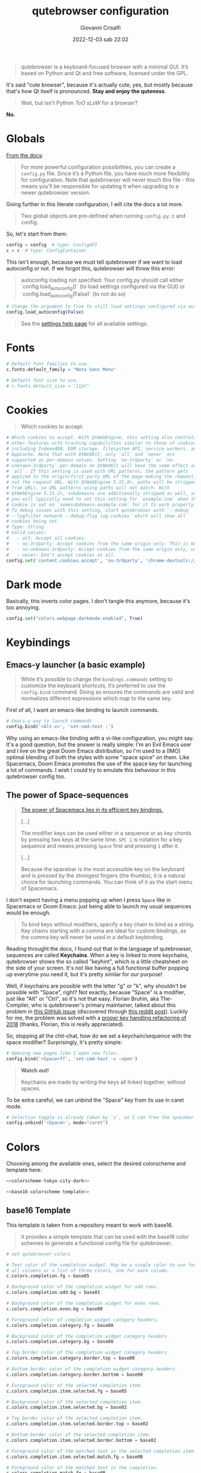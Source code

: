 #+title: qutebrowser configuration
#+author: Giovanni Crisalfi
#+date: 2022-12-03 sab 22:02
#+hugo_base_dir: ~/zwitterio-it/
#+hugo_section: software/qute-config
#+export_file_name: index.en.md
#+hugo_tags: vim qt python
#+hugo_categories: software
#+STARTUP: show2levels
#+MACRO: more @@html:<!-- more -->@@

#+begin_quote
qutebrowser is a keyboard-focused browser with a minimal GUI. It’s based on Python and Qt and free software, licensed under the GPL.
#+end_quote

{{{more}}}

It's said "cute browser", because it's actually cute, yes, but mostly because that's how Qt itself is pronounced. *Stay and enjoy the quteness*.

#+begin_quote
Wait, but isn't Python /ToO sLoW/ for a browser?
#+end_quote

*No.*

* Globals
[[https://www.qutebrowser.org/doc/help/configuring.html][From the docs]]:

#+begin_quote
For more powerful configuration possibilities, you can create a =config.py= file. Since it’s a Python file, you have much more flexibility for configuration. Note that qutebrowser will never touch this file - this means you’ll be responsible for updating it when upgrading to a newer qutebrowser version.
#+end_quote

Going further in this literate configuration, I will cite the docs a lot more.

#+begin_quote
Two global objects are pre-defined when running =config.py=: c and config.
#+end_quote

So, let's start from them:

#+begin_src python :noweb no-export :tangle ~/.config/qutebrowser/config.py
config = config  # type: ConfigAPI
c = c  # type: ConfigContainer
#+end_src

This isn't enough, because we must tell qutebrowser if we want to load autoconfig or not. If we forgot this, qutebrowser will throw this error:

#+begin_quote
autoconfig loading not specified: Your config.py should call either `config.load_autoconfig()` (to load settings configured via the GUI) or `config.load_autoconfig(False)` (to not do so)
#+end_quote

#+begin_src python :noweb no-export :tangle ~/.config/qutebrowser/config.py
# Change the argument to True to still load settings configured via autoconfig.yml
config.load_autoconfig(False)
#+end_src

#+begin_quote
See the [[https://www.qutebrowser.org/doc/help/settings.html][settings help page]] for all available settings.
#+end_quote

* Fonts
#+begin_src python :noweb no-export :tangle ~/.config/qutebrowser/config.py
# Default font families to use.
c.fonts.default_family = "Noto Sans Mono"

# Default font size to use.
# c.fonts.default_size = "11pt"
#+end_src

* Cookies
#+begin_quote
Which cookies to accept.
#+end_quote

#+begin_src python :noweb no-export :tangle ~/.config/qutebrowser/config.py
# Which cookies to accept. With QtWebEngine, this setting also controls
# other features with tracking capabilities similar to those of cookies;
# including IndexedDB, DOM storage, filesystem API, service workers, and
# AppCache. Note that with QtWebKit, only `all` and `never` are
# supported as per-domain values. Setting `no-3rdparty` or `no-
# unknown-3rdparty` per-domain on QtWebKit will have the same effect as
# `all`. If this setting is used with URL patterns, the pattern gets
# applied to the origin/first party URL of the page making the request,
# not the request URL. With QtWebEngine 5.15.0+, paths will be stripped
# from URLs, so URL patterns using paths will not match. With
# QtWebEngine 5.15.2+, subdomains are additionally stripped as well, so
# you will typically need to set this setting for `example.com` when the
# cookie is set on `somesubdomain.example.com` for it to work properly.
# To debug issues with this setting, start qutebrowser with `--debug
# --logfilter network --debug-flag log-cookies` which will show all
# cookies being set.
# Type: String
# Valid values:
#   - all: Accept all cookies.
#   - no-3rdparty: Accept cookies from the same origin only. This is known to break some sites, such as GMail.
#   - no-unknown-3rdparty: Accept cookies from the same origin only, unless a cookie is already set for the domain. On QtWebEngine, this is the same as no-3rdparty.
#   - never: Don't accept cookies at all.
config.set('content.cookies.accept', 'no-3rdparty', 'chrome-devtools://*')
#+end_src

* Dark mode
Basically, this inverts color pages. I don't tangle this anymore, because it's too annoying.

# :tangle ~/.config/qutebrowser/config.py
#+begin_src python :noweb no-export
config.set("colors.webpage.darkmode.enabled", True)
#+end_src

* Keybindings
** Emacs-y launcher (a basic example)
#+begin_quote
While it’s possible to change the =bindings.commands= setting to customize the keyboard shortcuts, it’s preferred to use the =config.bind= command. Doing so ensures the commands are valid and normalizes different expressions which map to the same key.
#+end_quote

First of all, I want an emacs-like binding to launch commands.

#+begin_src python :noweb no-export :tangle ~/.config/qutebrowser/config.py
# Emacs-y way to launch commands
config.bind('<Alt-x>', 'set-cmd-text :')
#+end_src

Why using an emacs-like binding with a vi-like configuration, you might say. It's a good question, but the answer is really simple: I'm an Evil Emacs user and I live on the great Doom Emacs distribution, so I'm used to a (IMO) optimal blending of both the styles with some "space spice" on them. Like Spacemacs, Doom Emacs promotes the use of the space key for launching a lot of commands. I wish I could try to emulate this behaviour in this qutebrowser config too.

** The power of Space-sequences
# This isn't easy as I hoped, because the leading key isn't really something qutebrowser expects.
# The keybindings aren't thought to be sequential, like they are on Spacemacs.

#+begin_quote
[[https://develop.spacemacs.org/doc/BEGINNERS_TUTORIAL.html][The power of Spacemacs lies in its efficient key bindings.]]

[...]

The modifier keys can be used either in a sequence or as key chords by pressing two keys at the same time. =SPC 1= is notation for a key sequence and means pressing =Space= first and pressing =1= after it.

[...]

Because the spacebar is the most accessible key on the keyboard and is pressed by the strongest fingers (the thumbs), it is a natural choice for launching commands. You can think of it as the start menu of Spacemacs.
#+end_quote

I don't expect having a menu popping up when I press =Space= like in Spacemacs or Doom Emacs: just being able to launch my usual sequences would be enough.

#+begin_quote
To bind keys without modifiers, specify a key chain to bind as a string. Key chains starting with a comma are ideal for custom bindings, as the comma key will never be used in a default keybinding.
#+end_quote

Reading throught the docs, I found out that in the language of qutebrowser, sequences are called *Keychains*.
When a key is linked to more keychains, qutebrowser shows the so called "keyhint", which is a little cheatsheet on the side of your screen.
It's not like having a full functional buffer popping up everytime you need it, but it's pretty similar for our purpose!

Well, if keychains are possible with the letter "g" or "k", why shouldn't be possible with "Space", right?
Not exactly, because "Space" is a modifier, just like "Alt" or "Ctrl", so it's not that easy.
Florian Bruhin, aka The-Compiler, who is qutebrowser's primary maintainer, talked about this problem in [[https://github.com/qutebrowser/qutebrowser/issues/319][this GitHub issue]] (discovered through [[https://www.reddit.com/r/qutebrowser/comments/6gvh7e/keychains_with_modifiers/][this reddit post]]).
Luckily for me, the problem was solved with a [[https://github.com/qutebrowser/qutebrowser/pull/3647][proper key handling refactoring of 2018]] (thanks, Florian, this is really appreciated).

So, stopping all the chit-chat, how do we set a keychain/sequence with the space modifier?
Surprisingly, it's pretty simple:

#+begin_src python :noweb no-export :tangle ~/.config/qutebrowser/config.py
# Opening new pages like I open new files.
config.bind('<Space>ff', 'set-cmd-text -s :open')
#+end_src

#+begin_quote
*Watch out!*

Keychains are made by writing the keys all linked together, without spaces.
#+end_quote

To be extra careful, we can unbind the "Space" key from its use in caret mode.

#+begin_src python :noweb no-export :tangle ~/.config/qutebrowser/config.py
# Selection toggle is already taken by `v`, so I can free the spacebar
config.unbind('<Space>', mode="caret")
#+end_src

** Paste like in a terminal emulator :noexport:
I'm used to paste strings with =<Ctrl-Shift> v=, so let's teach that to qutebrowser.

# :tangle ~/.config/qutebrowser/config.py
#+begin_src python :noweb no-export
config.bind('<Ctrl-Shift> v', 'fake-key -g <Ctrl-v>')
#+end_src

This is a system-wide keybinding that qutebrowser inherit from Qt, so we can [[https://www.reddit.com/r/qutebrowser/comments/j2vykm/comment/g7ba3bs/?utm_source=share&utm_medium=web2x&context=3][emulate the behaviour]] by simulating actual =<Ctrl-v>=.

/*Not tangled, it doesn't work*/

* Colors

Choosing among the available ones, select the desired colorscheme and template here:

#+begin_src python :noweb no-export :tangle ~/.config/qutebrowser/config.py
<<colorscheme-tokyo-city-dark>>

<<base16-colorscheme-template>>
#+end_src

** base16 Template
This template is taken from a repository meant to work with base16.

#+begin_quote
It provides a simple template that can be used with the base16 color schemes to generate a functional config file for qutebrowser.
#+end_quote

#+name: base16-colorscheme-template
#+begin_src python
# set qutebrowser colors

# Text color of the completion widget. May be a single color to use for
# all columns or a list of three colors, one for each column.
c.colors.completion.fg = base05

# Background color of the completion widget for odd rows.
c.colors.completion.odd.bg = base01

# Background color of the completion widget for even rows.
c.colors.completion.even.bg = base00

# Foreground color of completion widget category headers.
c.colors.completion.category.fg = base0A

# Background color of the completion widget category headers.
c.colors.completion.category.bg = base00

# Top border color of the completion widget category headers.
c.colors.completion.category.border.top = base00

# Bottom border color of the completion widget category headers.
c.colors.completion.category.border.bottom = base00

# Foreground color of the selected completion item.
c.colors.completion.item.selected.fg = base05

# Background color of the selected completion item.
c.colors.completion.item.selected.bg = base02

# Top border color of the selected completion item.
c.colors.completion.item.selected.border.top = base02

# Bottom border color of the selected completion item.
c.colors.completion.item.selected.border.bottom = base02

# Foreground color of the matched text in the selected completion item.
c.colors.completion.item.selected.match.fg = base0B

# Foreground color of the matched text in the completion.
c.colors.completion.match.fg = base0B

# Color of the scrollbar handle in the completion view.
c.colors.completion.scrollbar.fg = base05

# Color of the scrollbar in the completion view.
c.colors.completion.scrollbar.bg = base00

# Background color of disabled items in the context menu.
c.colors.contextmenu.disabled.bg = base01

# Foreground color of disabled items in the context menu.
c.colors.contextmenu.disabled.fg = base04

# Background color of the context menu. If set to null, the Qt default is used.
c.colors.contextmenu.menu.bg = base00

# Foreground color of the context menu. If set to null, the Qt default is used.
c.colors.contextmenu.menu.fg =  base05

# Background color of the context menu’s selected item. If set to null, the Qt default is used.
c.colors.contextmenu.selected.bg = base02

#Foreground color of the context menu’s selected item. If set to null, the Qt default is used.
c.colors.contextmenu.selected.fg = base05

# Background color for the download bar.
c.colors.downloads.bar.bg = base00

# Color gradient start for download text.
c.colors.downloads.start.fg = base00

# Color gradient start for download backgrounds.
c.colors.downloads.start.bg = base0D

# Color gradient end for download text.
c.colors.downloads.stop.fg = base00

# Color gradient stop for download backgrounds.
c.colors.downloads.stop.bg = base0C

# Foreground color for downloads with errors.
c.colors.downloads.error.fg = base08

# Font color for hints.
c.colors.hints.fg = base00

# Background color for hints. Note that you can use a `rgba(...)` value
# for transparency.
c.colors.hints.bg = base0A

# Font color for the matched part of hints.
c.colors.hints.match.fg = base05

# Text color for the keyhint widget.
c.colors.keyhint.fg = base05

# Highlight color for keys to complete the current keychain.
c.colors.keyhint.suffix.fg = base05

# Background color of the keyhint widget.
c.colors.keyhint.bg = base00

# Foreground color of an error message.
c.colors.messages.error.fg = base00

# Background color of an error message.
c.colors.messages.error.bg = base08

# Border color of an error message.
c.colors.messages.error.border = base08

# Foreground color of a warning message.
c.colors.messages.warning.fg = base00

# Background color of a warning message.
c.colors.messages.warning.bg = base0E

# Border color of a warning message.
c.colors.messages.warning.border = base0E

# Foreground color of an info message.
c.colors.messages.info.fg = base05

# Background color of an info message.
c.colors.messages.info.bg = base00

# Border color of an info message.
c.colors.messages.info.border = base00

# Foreground color for prompts.
c.colors.prompts.fg = base05

# Border used around UI elements in prompts.
c.colors.prompts.border = base00

# Background color for prompts.
c.colors.prompts.bg = base00

# Background color for the selected item in filename prompts.
c.colors.prompts.selected.bg = base02

# Foreground color for the selected item in filename prompts.
c.colors.prompts.selected.fg = base05

# Foreground color of the statusbar.
c.colors.statusbar.normal.fg = base0B

# Background color of the statusbar.
c.colors.statusbar.normal.bg = base00

# Foreground color of the statusbar in insert mode.
c.colors.statusbar.insert.fg = base00

# Background color of the statusbar in insert mode.
c.colors.statusbar.insert.bg = base0D

# Foreground color of the statusbar in passthrough mode.
c.colors.statusbar.passthrough.fg = base00

# Background color of the statusbar in passthrough mode.
c.colors.statusbar.passthrough.bg = base0C

# Foreground color of the statusbar in private browsing mode.
c.colors.statusbar.private.fg = base00

# Background color of the statusbar in private browsing mode.
c.colors.statusbar.private.bg = base01

# Foreground color of the statusbar in command mode.
c.colors.statusbar.command.fg = base05

# Background color of the statusbar in command mode.
c.colors.statusbar.command.bg = base00

# Foreground color of the statusbar in private browsing + command mode.
c.colors.statusbar.command.private.fg = base05

# Background color of the statusbar in private browsing + command mode.
c.colors.statusbar.command.private.bg = base00

# Foreground color of the statusbar in caret mode.
c.colors.statusbar.caret.fg = base00

# Background color of the statusbar in caret mode.
c.colors.statusbar.caret.bg = base0E

# Foreground color of the statusbar in caret mode with a selection.
c.colors.statusbar.caret.selection.fg = base00

# Background color of the statusbar in caret mode with a selection.
c.colors.statusbar.caret.selection.bg = base0D

# Background color of the progress bar.
c.colors.statusbar.progress.bg = base0D

# Default foreground color of the URL in the statusbar.
c.colors.statusbar.url.fg = base05

# Foreground color of the URL in the statusbar on error.
c.colors.statusbar.url.error.fg = base08

# Foreground color of the URL in the statusbar for hovered links.
c.colors.statusbar.url.hover.fg = base05

# Foreground color of the URL in the statusbar on successful load
# (http).
c.colors.statusbar.url.success.http.fg = base0C

# Foreground color of the URL in the statusbar on successful load
# (https).
c.colors.statusbar.url.success.https.fg = base0B

# Foreground color of the URL in the statusbar when there's a warning.
c.colors.statusbar.url.warn.fg = base0E

# Background color of the tab bar.
c.colors.tabs.bar.bg = base00

# Color gradient start for the tab indicator.
c.colors.tabs.indicator.start = base0D

# Color gradient end for the tab indicator.
c.colors.tabs.indicator.stop = base0C

# Color for the tab indicator on errors.
c.colors.tabs.indicator.error = base08

# Foreground color of unselected odd tabs.
c.colors.tabs.odd.fg = base05

# Background color of unselected odd tabs.
c.colors.tabs.odd.bg = base01

# Foreground color of unselected even tabs.
c.colors.tabs.even.fg = base05

# Background color of unselected even tabs.
c.colors.tabs.even.bg = base00

# Background color of pinned unselected even tabs.
c.colors.tabs.pinned.even.bg = base0C

# Foreground color of pinned unselected even tabs.
c.colors.tabs.pinned.even.fg = base07

# Background color of pinned unselected odd tabs.
c.colors.tabs.pinned.odd.bg = base0B

# Foreground color of pinned unselected odd tabs.
c.colors.tabs.pinned.odd.fg = base07

# Background color of pinned selected even tabs.
c.colors.tabs.pinned.selected.even.bg = base02

# Foreground color of pinned selected even tabs.
c.colors.tabs.pinned.selected.even.fg = base05

# Background color of pinned selected odd tabs.
c.colors.tabs.pinned.selected.odd.bg = base02

# Foreground color of pinned selected odd tabs.
c.colors.tabs.pinned.selected.odd.fg = base05

# Foreground color of selected odd tabs.
c.colors.tabs.selected.odd.fg = base05

# Background color of selected odd tabs.
c.colors.tabs.selected.odd.bg = base02

# Foreground color of selected even tabs.
c.colors.tabs.selected.even.fg = base05

# Background color of selected even tabs.
c.colors.tabs.selected.even.bg = base02

# Background color for webpages if unset (or empty to use the theme's
# color).
# c.colors.webpage.bg = base00
#+end_src

** Tokyo city dark
#+name: colorscheme-tokyo-city-dark
#+begin_src python
# base16-qutebrowser (https://github.com/theova/base16-qutebrowser)
# Scheme name: Tokyo City Dark
# Scheme author: Michaël Ball
# Template author: theova
# Commentary: Tinted Theming: (https://github.com/tinted-theming)

base00 = "#171d23"
base01 = "#1d252c"
base02 = "#28323a"
base03 = "#526270"
base04 = "#b7c5d3"
base05 = "#d8e2ec"
base06 = "#f6f6f8"
base07 = "#fbfbfd"
base08 = "#f7768e"
base09 = "#ff9e64"
base0A = "#b7c5d3"
base0B = "#9ece6a"
base0C = "#89ddff"
base0D = "#7aa2f7"
base0E = "#bb9af7"
base0F = "#bb9af7"
#+end_src

Potential improvements:
- The standard green color doesn't look nice enough while in caret mode; something (the bg or the fg) should be changed.

** City lights (WIP)
This could be easily converted to my present Doom Emacs theme, =doom-city-lights= (a theme inspired by Atom City Lights).

[[https://github.com/SahilKang/emacs-doom-themes/blob/master/themes/doom-city-lights-theme.el][Directly from the source]], we read:

#+begin_src lisp
;; name        default   256       16
  ((bg         '("#1D252C" nil       nil            ))
   (bg-alt     '("#181E24" nil       nil            ))
   (base0      '("#10151C" "black"   "black"        ))
   (base1      '("#171D22" "#111122" "brightblack"  ))
   (base2      '("#20282F" "#222222" "brightblack"  ))
   (base3      '("#28323B" "#223333" "brightblack"  ))
   (base4      '("#384551" "#334455" "brightblack"  ))
   (base5      '("#56697A" "#556677" "brightblack"  ))
   (base6      '("#688094" "#668899" "brightblack"  ))
   (base7      '("#7FA0B7" "#77AABB" "brightblack"  ))
   (base8      '("#9CAABB" "#99AABB" "white"        ))
   (fg-alt     '("#728CA0" "#7788AA" "brightwhite"  ))
   (fg         '("#A0B3C5" "#AABBCC" "white"        ))

   (grey        '("#41505E" "#ff6655" "red"          ))
   (red         '("#D95468" "#ff6655" "red"          ))
   (orange      '("#D98E48" "#dd8844" "brightred"    ))
   (green       '("#8BD49C" "#99bb66" "green"        ))
   (teal        '("#33CED8" "#33CCDD" "brightgreen"  ))
   (yellow      '("#EBBF83" "#EEBB88" "yellow"       ))
   (blue        '("#5EC4FF" "#55CCFF" "brightblue"   ))
   (bright-blue '("#539AFC" "#5599FF" "blue"         ))
   (dark-blue   '("#718CA1" "#7788AA" "blue"         ))
   (magenta     '("#E27E8D" "#EE7788" "magenta"      ))
   (violet      '("#B62D65" "#BB2266" "brightmagenta"))
   (cyan        '("#70E1E8" "#77EEEE" "brightcyan"   ))
   (dark-cyan   '("#008B94" "#008899" "cyan"   ))
#+end_src

The easy things first. We have:
- 2 backgrounds
- 2 foregrounds
- 8 blackish base colors
- 3 whiteish base colors
- 13 assorted colors

How can we port them to our scheme?
To do that, we have to know how the base16 system works.
This image (from the README in [[https://github.com/chriskempson/base16-shell][this repo]]) seems to offer some explanation.
- base0D is some kind of blue;
- base08 is some kind of red...

#+DOWNLOADED: screenshot @ 2022-12-03 18:41:24
[[file:Colors/2022-12-03_18-41-24_screenshot.png]]

If the porting goes well as I hope, I will consider writing this in yaml and making a contribution to the base16 repository.

#+name: colorscheme-city-lights
#+begin_src python
base00 = "#1D252C" # background color for a lot of stuff
base01 = "#171D22" # background color for statusbar or tabs
base02 = "#20282F" # bg color for selected stuff
base03 = "#28323B" # actually never used; weird
base04 = "#10151C" # foreground color for disabled stuff (it should be darker, grayish)
base05 = "#56697A" # text color, scrollbar, hints... foreground
base06 = "#728CA0" # maybe alt fg? never used;
base07 = "#7FA0B7" # foreground color for tabs
base08 = "#D95468" # red (for error related stuff)
base09 = "#ff9e64" # some kind of primary, maybe, orange here, never used
base0A = "#8BD49C" # yellow (bg for hints, fg for other elements)
base0B = "#8BD49C" # green (fg of statusbar, because it's made to be green)
base0C = "#008B94" # cyan (bg color in some tabs, used in gradients, better a dark version)
base0D = "#718CA1" # blue (bg color in insert mode, better a dark one)
base0E = "#E27E8D" # magenta (bg and border color for warnings, bg color in caret mode)
base0F = "#bb9af7" # another kind of primary; purplish here, never used
#+end_src

I should generate a palette image for this scheme too. Will do that whenever the scheme will be complete.

** TODO Light theme
A light theme would be useful too, but it's not a priority, since this has impact only on small stuff, not on the actual buffer/tab with the text.

* Killing cookie banners
Using this Rust userscript made by [[https://github.com/Schmiddiii][Schmiddiiii]].
As he say in [[https://www.reddit.com/r/qutebrowser/comments/mnptey/comment/gwrtipp/?utm_source=share&utm_medium=web2x&context=3][this Reddit thread]], this userscript

#+begin_quote
has to be called every time you want to block a banner (I dont know if it is possible to call the script when changing the website). The script also aims to reject all cookies instead of hiding the banner, as just hiding it will bring it up again when reloading. *I recommend setting up a key binding.*
#+end_quote

We'll think later about the keybinding; install it first:
- Git clone [[https://github.com/Schmiddiii/qute-cookie-block/][this repo]];
- Execute the =make.sh= in the directory;
- Import a blocklist (compatible with ublock-origin) as =~/.local/qutebrowser/cookie-blockers/blocklist.txt=;
- Done!

This is a nice example because of the implementations itself. Extending qutebrowser functionalities in Rust is interesting for a lot of reasons.
Whatever, now it's time to define the keybinding:

#+begin_src python :noweb no-export :tangle ~/.config/qutebrowser/config.py
# scb: spawn cookie block
config.bind('scb', ':spawn --userscript qute-cookie-block')
#+end_src

A softer alternative was presented by LordOfTheAssClowns [[https://www.reddit.com/r/qutebrowser/comments/mnptey/comment/gu4m9ht/?utm_source=share&utm_medium=web2x&context=3][on the same thread]]:

#+begin_src python :noweb no-export :tangle ~/.config/qutebrowser/config.py
# kse: kill sticky elements
config.bind('kse', 'jseval (function () { '+
'  var i, elements = document.querySelectorAll("body *");'+
''+
'  for (i = 0; i < elements.length; i++) {'+
'    var pos = getComputedStyle(elements[i]).position;'+
'    if (pos === "fixed" || pos == "sticky") {'+
'      elements[i].parentNode.removeChild(elements[i]);'+
'    }'+
'  }'+
'})();');
#+end_src

/(Watch out! This block isn't tangled)/

This evaluate this javascript function to shut off floating thingies sticked to your viewport.
Less sofisticated, but looks effective enough.

Potential improvements:
- Most pages block scrolling while showing the banner. This problem must be addressed (simply by tweaking the css);

# * TODO Password manager
# * TODO Adblocker
# * TODO Kaomoji
# * TODO Containers
# * TODO Save as ePub
# * TODO List of tabs
